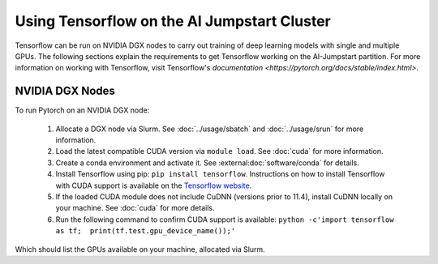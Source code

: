 Using Tensorflow on the AI Jumpstart Cluster
============================================

Tensorflow can be run on NVIDIA DGX nodes to carry out training of deep learning models with single
and multiple GPUs. The following sections explain the requirements to get Tensorflow working on the AI-Jumpstart partition.
For more information on working with Tensorflow, visit Tensorflow's `documentation <https://pytorch.org/docs/stable/index.html>`.


NVIDIA DGX Nodes
++++++++++++++++
To run Pytorch on an NVIDIA DGX node:

  1. Allocate a DGX node via Slurm. See :doc:`../usage/sbatch` and :doc:`../usage/srun` for more information.
  2. Load the latest compatible CUDA version via ``module load``. See :doc:`cuda` for more information.
  3. Create a conda environment and activate it. See :external:doc:`software/conda` for details.
  4. Install Tensorflow using pip: ``pip install tensorflow``. Instructions on how to install
     Tensorflow with CUDA support is available on the `Tensorflow website <https://www.tensorflow.org/install/gpu>`_.
  5. If the loaded CUDA module does not include CuDNN (versions prior to 11.4), install CuDNN locally on your machine.
     See :doc:`cuda` for more details.
  6. Run the following command to confirm CUDA support is available: ``python -c'import tensorflow as tf;  print(tf.test.gpu_device_name());'``

Which should list the GPUs available on your machine, allocated via Slurm.

